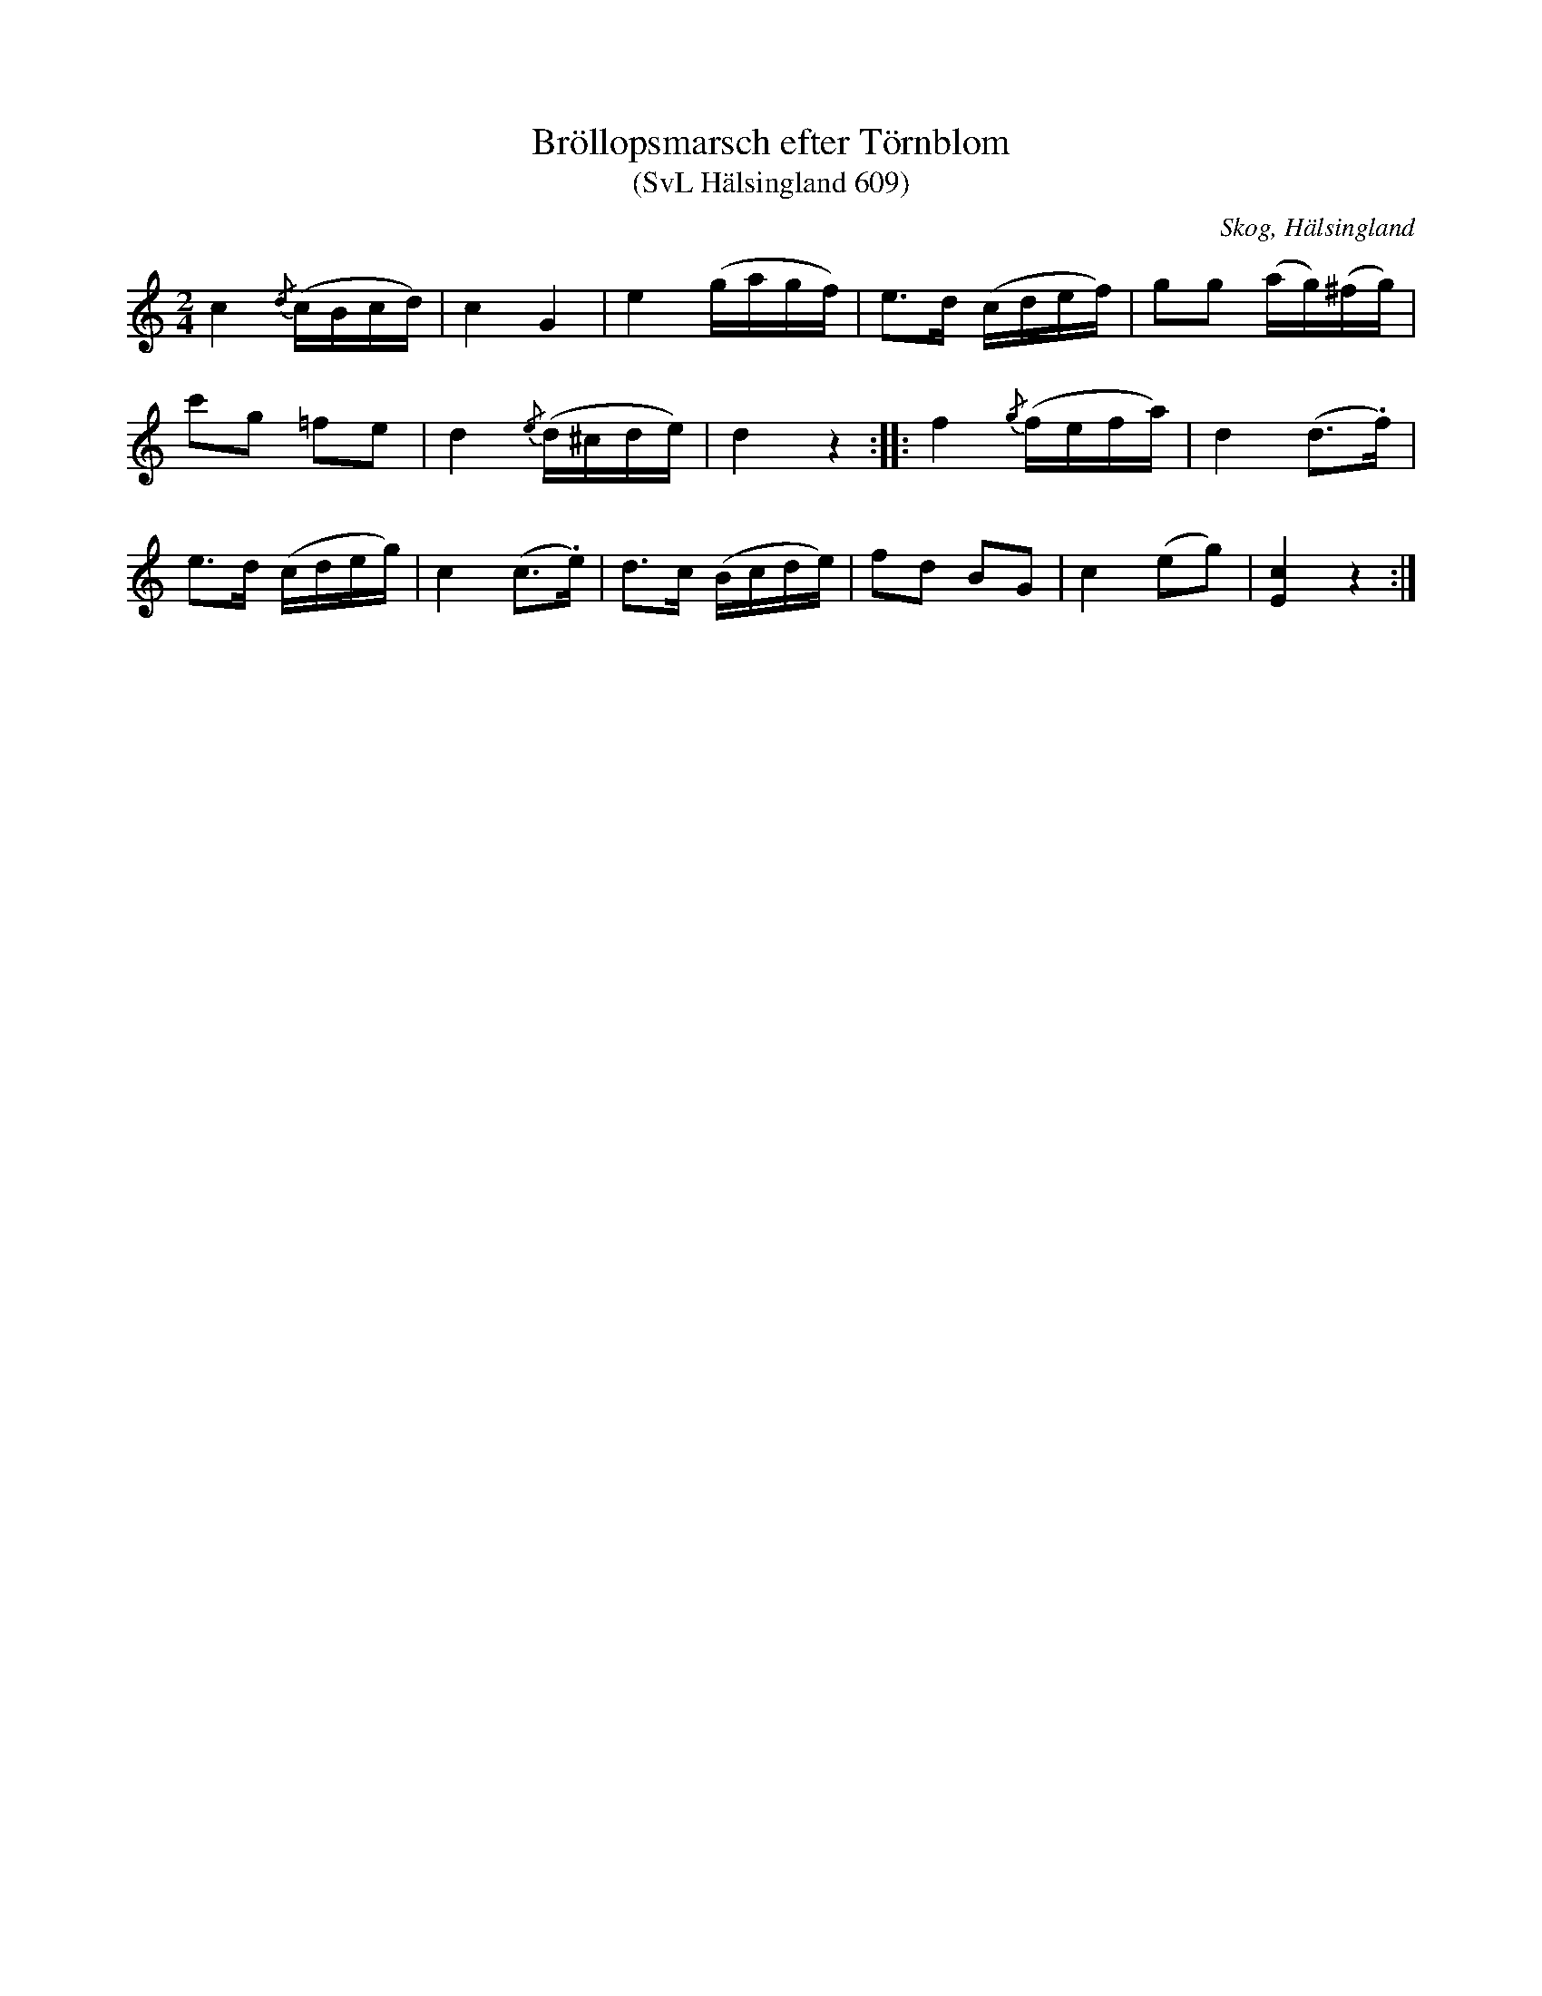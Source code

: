 %%abc-charset utf-8

X:609
T:Bröllopsmarsch efter Törnblom
T:(SvL Hälsingland 609)
R:Marsch
B:Svenska Låtar Hälsingland
S:Johan August Törnblom
O:Skog, Hälsingland
N:SvL: Låten är en variant av Bellmans 'Venus, Minerva', Fredmans sånger nr 12. Jämför även 'Jämtlands brudmarsch'.
M:2/4
L:1/8
K:C
c2 {/d}(c/B/c/d/)|c2 G2|e2 (g/a/g/f/)|e>d (c/d/e/f/)|gg (a/g/)(^f/g/)|
c'g =fe|d2 {/e}(d/^c/d/e/)|d2 z2:| |:f2 {/g}(f/e/f/a/)|d2 (d>.f)|
e>d (c/d/e/g/)|c2 (c>.e)|d>c (B/c/d/e/)|fd BG|c2 (eg)|[cE]2 z2:|

